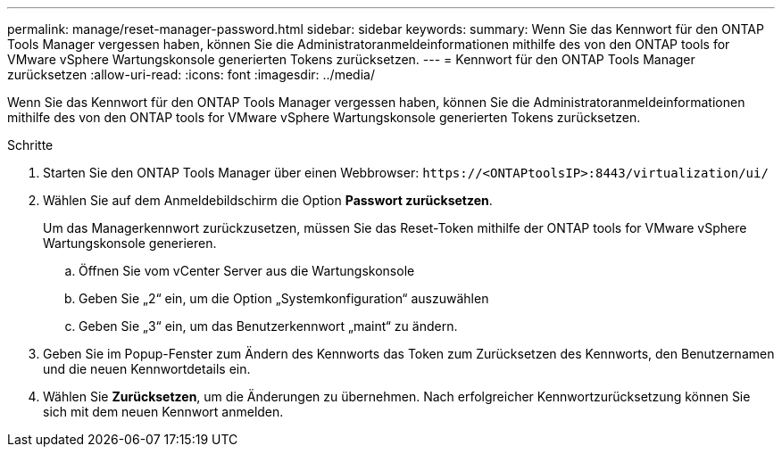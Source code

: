 ---
permalink: manage/reset-manager-password.html 
sidebar: sidebar 
keywords:  
summary: Wenn Sie das Kennwort für den ONTAP Tools Manager vergessen haben, können Sie die Administratoranmeldeinformationen mithilfe des von den ONTAP tools for VMware vSphere Wartungskonsole generierten Tokens zurücksetzen. 
---
= Kennwort für den ONTAP Tools Manager zurücksetzen
:allow-uri-read: 
:icons: font
:imagesdir: ../media/


[role="lead"]
Wenn Sie das Kennwort für den ONTAP Tools Manager vergessen haben, können Sie die Administratoranmeldeinformationen mithilfe des von den ONTAP tools for VMware vSphere Wartungskonsole generierten Tokens zurücksetzen.

.Schritte
. Starten Sie den ONTAP Tools Manager über einen Webbrowser: `\https://<ONTAPtoolsIP>:8443/virtualization/ui/`
. Wählen Sie auf dem Anmeldebildschirm die Option *Passwort zurücksetzen*.
+
Um das Managerkennwort zurückzusetzen, müssen Sie das Reset-Token mithilfe der ONTAP tools for VMware vSphere Wartungskonsole generieren.

+
.. Öffnen Sie vom vCenter Server aus die Wartungskonsole
.. Geben Sie „2“ ein, um die Option „Systemkonfiguration“ auszuwählen
.. Geben Sie „3“ ein, um das Benutzerkennwort „maint“ zu ändern.


. Geben Sie im Popup-Fenster zum Ändern des Kennworts das Token zum Zurücksetzen des Kennworts, den Benutzernamen und die neuen Kennwortdetails ein.
. Wählen Sie *Zurücksetzen*, um die Änderungen zu übernehmen.  Nach erfolgreicher Kennwortzurücksetzung können Sie sich mit dem neuen Kennwort anmelden.

